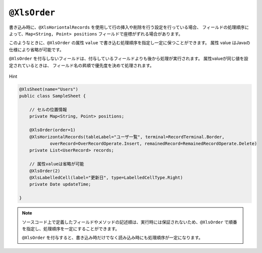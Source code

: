 
.. _annotationXlsOrder:

^^^^^^^^^^^^^^^^^^^^^^^^^^^^^^^^
``@XlsOrder``
^^^^^^^^^^^^^^^^^^^^^^^^^^^^^^^^

書き込み時に、``@XlsHoriontalRecords`` を使用して行の挿入や削除を行う設定を行っている場合、
フィールドの処理順序によって、``Map<String, Point> positions`` フィールドで座標がずれる場合があります。

このようなときに、``@XlsOrder`` の属性 ``value`` で書き込む処理順序を指定し一定に保つことができます。
属性 value はJavaの仕様により省略が可能です。

``@XlsOrder`` を付与しないフィールドは、付与しているフィールドよりも後から処理が実行されます。
属性valueが同じ値を設定されているときは、 フィールド名の昇順で優先度を決めて処理されます。


.. figure:: ./_static/Hint.png
   :align: center
   
   Hint

.. sourcecode:: java
    
    @XlsSheet(name="Users")
    public class SampleSheet {
        
        // セルの位置情報
        private Map<String, Point> positions;
        
        @XlsOrder(order=1)
        @XlsHorizontalRecords(tableLabel="ユーザ一覧", terminal=RecordTerminal.Border,
                overRecord=OverRecordOperate.Insert, remainedRecord=RemainedRecordOperate.Delete)
        private List<UserRecord> records;
        
        // 属性valueは省略が可能
        @XlsOrder(2)
        @XlsLabelledCell(label="更新日", type=LabelledCellType.Right)
        private Date updateTime;
        
    }


.. note::
    
    ソースコード上で定義したフィールドやメソッドの記述順は、実行時には保証されないため、``@XlsOrder`` で順番を指定し、処理順序を一定にすることができます。
    
    ``@XlsOrder`` を付与すると、書き込み時だけでなく読み込み時にも処理順序が一定になります。


